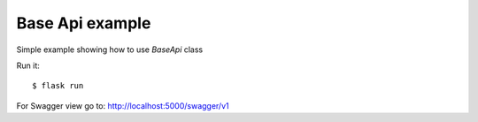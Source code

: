 Base Api example
----------------

Simple example showing how to use *BaseApi* class

Run it::

    $ flask run

For Swagger view go to: http://localhost:5000/swagger/v1
